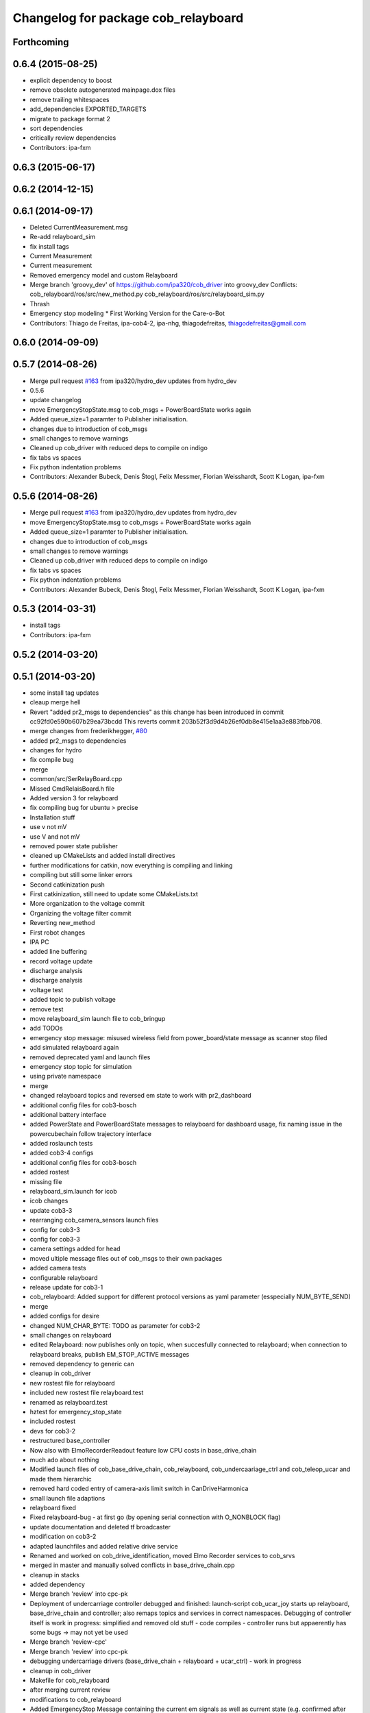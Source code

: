 ^^^^^^^^^^^^^^^^^^^^^^^^^^^^^^^^^^^^
Changelog for package cob_relayboard
^^^^^^^^^^^^^^^^^^^^^^^^^^^^^^^^^^^^

Forthcoming
-----------

0.6.4 (2015-08-25)
------------------
* explicit dependency to boost
* remove obsolete autogenerated mainpage.dox files
* remove trailing whitespaces
* add_dependencies EXPORTED_TARGETS
* migrate to package format 2
* sort dependencies
* critically review dependencies
* Contributors: ipa-fxm

0.6.3 (2015-06-17)
------------------

0.6.2 (2014-12-15)
------------------

0.6.1 (2014-09-17)
------------------
* Deleted CurrentMeasurement.msg
* Re-add relayboard_sim
* fix install tags
* Current Measurement
* Current measurement
* Removed emergency model and custom Relayboard
* Merge branch 'groovy_dev' of https://github.com/ipa320/cob_driver into groovy_dev
  Conflicts:
  cob_relayboard/ros/src/new_method.py
  cob_relayboard/ros/src/relayboard_sim.py
* Thrash
* Emergency stop modeling
  * First Working Version for the Care-o-Bot
* Contributors: Thiago de Freitas, ipa-cob4-2, ipa-nhg, thiagodefreitas, thiagodefreitas@gmail.com

0.6.0 (2014-09-09)
------------------

0.5.7 (2014-08-26)
------------------
* Merge pull request `#163 <https://github.com/ipa320/cob_driver/issues/163>`_ from ipa320/hydro_dev
  updates from hydro_dev
* 0.5.6
* update changelog
* move EmergencyStopState.msg to cob_msgs + PowerBoardState works again
* Added queue_size=1 paramter to Publisher initialisation.
* changes due to introduction of cob_msgs
* small changes to remove warnings
* Cleaned up cob_driver with reduced deps to compile on indigo
* fix tabs vs spaces
* Fix python indentation problems
* Contributors: Alexander Bubeck, Denis Štogl, Felix Messmer, Florian Weisshardt, Scott K Logan, ipa-fxm

0.5.6 (2014-08-26)
------------------
* Merge pull request `#163 <https://github.com/ipa320/cob_driver/issues/163>`_ from ipa320/hydro_dev
  updates from hydro_dev
* move EmergencyStopState.msg to cob_msgs + PowerBoardState works again
* Added queue_size=1 paramter to Publisher initialisation.
* changes due to introduction of cob_msgs
* small changes to remove warnings
* Cleaned up cob_driver with reduced deps to compile on indigo
* fix tabs vs spaces
* Fix python indentation problems
* Contributors: Alexander Bubeck, Denis Štogl, Felix Messmer, Florian Weisshardt, Scott K Logan, ipa-fxm

0.5.3 (2014-03-31)
------------------
* install tags
* Contributors: ipa-fxm

0.5.2 (2014-03-20)
------------------

0.5.1 (2014-03-20)
------------------
* some install tag updates
* cleaup merge hell
* Revert "added pr2_msgs to dependencies" as this change has been introduced in commit cc92fd0e590b607b29ea73bcdd
  This reverts commit 203b52f3d9d4b26ef0db8e415e1aa3e883fbb708.
* merge changes from frederikhegger, `#80 <https://github.com/ipa320/cob_driver/issues/80>`_
* added pr2_msgs to dependencies
* changes for hydro
* fix compile bug
* merge
* common/src/SerRelayBoard.cpp
* Missed CmdRelaisBoard.h file
* Added version 3 for relayboard
* fix compiling bug for ubuntu > precise
* Installation stuff
* use v not mV
* use V and not mV
* removed power state publisher
* cleaned up CMakeLists and added install directives
* further modifications for catkin, now everything is compiling and linking
* compiling but still some linker errors
* Second catkinization push
* First catkinization, still need to update some CMakeLists.txt
* More organization to the voltage commit
* Organizing the voltage filter commit
* Reverting new_method
* First robot changes
* IPA PC
* added line buffering
* record voltage update
* discharge analysis
* discharge analysis
* voltage test
* added topic to publish voltage
* remove test
* move relayboard_sim launch file to cob_bringup
* add TODOs
* emergency stop message: misused wireless field from power_board/state message as scanner stop filed
* add simulated relayboard again
* removed deprecated yaml and launch files
* emergency stop topic for simulation
* using private namespace
* merge
* changed relayboard topics and reversed em state to work with pr2_dashboard
* additional config files for cob3-bosch
* additional battery interface
* added PowerState and PowerBoardState messages to relayboard for dashboard usage, fix naming issue in the powercubechain follow trajectory interface
* added roslaunch tests
* added cob3-4 configs
* additional config files for cob3-bosch
* added rostest
* missing file
* relayboard_sim.launch for icob
* icob changes
* update cob3-3
* rearranging cob_camera_sensors launch files
* config for cob3-3
* config for cob3-3
* camera settings added for head
* moved ultiple message files out of cob_msgs to their own packages
* added camera tests
* configurable relayboard
* release update for cob3-1
* cob_relayboard: Added support for different protocol versions as yaml parameter (esspecially NUM_BYTE_SEND)
* merge
* added configs for desire
* changed NUM_CHAR_BYTE: TODO as parameter for cob3-2
* small changes on relayboard
* edited Relayboard: now publishes only on topic, when succesfully connected to relayboard; when connection to relayboard breaks, publish EM_STOP_ACTIVE messages
* removed dependency to generic can
* cleanup in cob_driver
* new rostest file for relayboard
* included new rostest file relayboard.test
* renamed as relayboard.test
* hztest for emergency_stop_state
* included rostest
* devs for cob3-2
* restructured base_controller
* Now also with ElmoRecorderReadout feature low CPU costs in base_drive_chain
* much ado about nothing
* Modified launch files of cob_base_drive_chain, cob_relayboard, cob_undercaariage_ctrl and cob_teleop_ucar and made them hierarchic
* removed hard coded entry of camera-axis limit switch in CanDriveHarmonica
* small launch file adaptions
* relayboard fixed
* Fixed relayboard-bug - at first go (by opening serial connection with O_NONBLOCK flag)
* update documentation and deleted tf broadcaster
* modification on cob3-2
* adapted launchfiles and added relative drive service
* Renamed and worked on cob_drive_identification, moved Elmo Recorder services to cob_srvs
* merged in master and manually solved conflicts in base_drive_chain.cpp
* cleanup in stacks
* added dependency
* Merge branch 'review' into cpc-pk
* Deployment of undercarriage controller debugged and finished: launch-script cob_ucar_joy starts up relayboard, base_drive_chain and controller; also remaps topics and services in correct namespaces. Debugging of controller itself is work in progress: simplified and removed old stuff - code compiles - controller runs but appaerently has some bugs -> may not yet be used
* Merge branch 'review-cpc'
* Merge branch 'review' into cpc-pk
* debugging undercarriage drivers (base_drive_chain + relayboard + ucar_ctrl) - work in progress
* cleanup in cob_driver
* Makefile for cob_relayboard
* after merging current review
* modifications to cob_relayboard
* Added EmergencyStop Message containing the current em signals as well as current state (e.g. confirmed after using the key-switch); accordingly adapted the relayboard-node to output the EMState together with EM signals; Last but not least: Fixed a typing error in the platform node
* renamed to cob_
* renamed packages to cob_ convention
* Moved StrUtil and TimeStamp from canopen_motor to cob_utilities; Adapted CMakelists and manifest of related packages
* Merged Relayboard into master branch
* simple_drive_test on COB3
* Header copyright infos adapted
* cob_relayboard: adapted launchfile for setting com port there. Platform.ini not anymore used there
* Removed unused features of relayboard from cob_relayboard. Cleaned interface and added readable error responses
* Debugged Relaysboard Node - checked differnt cyclerates - tested operation
* cob_relayboard node is publishing EmergencyStop States (EM-Stop & ScannerStop) correctly (tested)
* Simple Publisher fpr EmergencyStopStates including launch file
* node added *g*
* Very basic RelayBoard node added, which only has ability to publish EmergencyStopStates
* cob_relayboard: SerialIO library added, SerRelBoard library added, properly linked and compiled, ready for starting with ros node..
* Added new package cob_relayboard in stack cob_driver
* Contributors: Alexander Bubeck, Christian, Christian Connette, Florian Weißhardt, Richard Bormann, Thiago de Freitas, abubeck, cob, cpc, cpc-pk, fmw, ipa, ipa-cob3-7, ipa-cpc, ipa-fmw, ipa-mig, ipa-nhg, ipa-tys, ipa-uhr, mfueller, thiagodefreitas, uh
